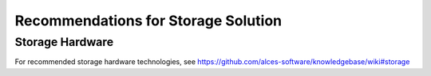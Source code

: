 .. _storage-guidelines:

Recommendations for Storage Solution
====================================


Storage Hardware
----------------

For recommended storage hardware technologies, see https://github.com/alces-software/knowledgebase/wiki#storage

